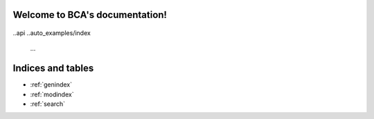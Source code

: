 .. project-template documentation master file, created by
   sphinx-quickstart on Mon Jan 18 14:44:12 2016.
   You can adapt this file completely to your liking, but it should at least
   contain the root `toctree` directive.

Welcome to BCA's documentation!
============================================

    .. toctree::
       :maxdepth: 2
       
       intro
..api
..auto_examples/index
       ...

.. See the `README <https://github.com/aminzarshenas/bca/README.md>`_
.. for more information.


Indices and tables
==================

* :ref:`genindex`
* :ref:`modindex`
* :ref:`search`

